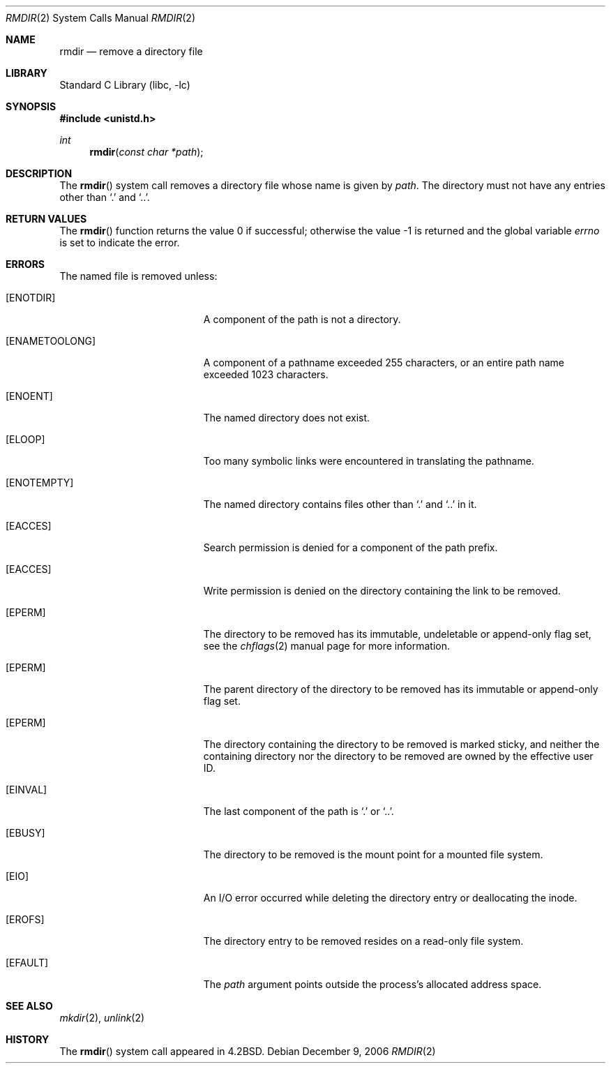 .\" Copyright (c) 1983, 1991, 1993
.\"	The Regents of the University of California.  All rights reserved.
.\"
.\" Redistribution and use in source and binary forms, with or without
.\" modification, are permitted provided that the following conditions
.\" are met:
.\" 1. Redistributions of source code must retain the above copyright
.\"    notice, this list of conditions and the following disclaimer.
.\" 2. Redistributions in binary form must reproduce the above copyright
.\"    notice, this list of conditions and the following disclaimer in the
.\"    documentation and/or other materials provided with the distribution.
.\" 4. Neither the name of the University nor the names of its contributors
.\"    may be used to endorse or promote products derived from this software
.\"    without specific prior written permission.
.\"
.\" THIS SOFTWARE IS PROVIDED BY THE REGENTS AND CONTRIBUTORS ``AS IS'' AND
.\" ANY EXPRESS OR IMPLIED WARRANTIES, INCLUDING, BUT NOT LIMITED TO, THE
.\" IMPLIED WARRANTIES OF MERCHANTABILITY AND FITNESS FOR A PARTICULAR PURPOSE
.\" ARE DISCLAIMED.  IN NO EVENT SHALL THE REGENTS OR CONTRIBUTORS BE LIABLE
.\" FOR ANY DIRECT, INDIRECT, INCIDENTAL, SPECIAL, EXEMPLARY, OR CONSEQUENTIAL
.\" DAMAGES (INCLUDING, BUT NOT LIMITED TO, PROCUREMENT OF SUBSTITUTE GOODS
.\" OR SERVICES; LOSS OF USE, DATA, OR PROFITS; OR BUSINESS INTERRUPTION)
.\" HOWEVER CAUSED AND ON ANY THEORY OF LIABILITY, WHETHER IN CONTRACT, STRICT
.\" LIABILITY, OR TORT (INCLUDING NEGLIGENCE OR OTHERWISE) ARISING IN ANY WAY
.\" OUT OF THE USE OF THIS SOFTWARE, EVEN IF ADVISED OF THE POSSIBILITY OF
.\" SUCH DAMAGE.
.\"
.\"     @(#)rmdir.2	8.1 (Berkeley) 6/4/93
.\" $FreeBSD: release/10.1.0/lib/libc/sys/rmdir.2 165903 2007-01-09 00:28:16Z imp $
.\"
.Dd December 9, 2006
.Dt RMDIR 2
.Os
.Sh NAME
.Nm rmdir
.Nd remove a directory file
.Sh LIBRARY
.Lb libc
.Sh SYNOPSIS
.In unistd.h
.Ft int
.Fn rmdir "const char *path"
.Sh DESCRIPTION
The
.Fn rmdir
system call
removes a directory file
whose name is given by
.Fa path .
The directory must not have any entries other
than
.Ql .\&
and
.Ql \&.. .
.Sh RETURN VALUES
.Rv -std rmdir
.Sh ERRORS
The named file is removed unless:
.Bl -tag -width Er
.It Bq Er ENOTDIR
A component of the path is not a directory.
.It Bq Er ENAMETOOLONG
A component of a pathname exceeded 255 characters,
or an entire path name exceeded 1023 characters.
.It Bq Er ENOENT
The named directory does not exist.
.It Bq Er ELOOP
Too many symbolic links were encountered in translating the pathname.
.It Bq Er ENOTEMPTY
The named directory contains files other than
.Ql .\&
and
.Ql ..\&
in it.
.It Bq Er EACCES
Search permission is denied for a component of the path prefix.
.It Bq Er EACCES
Write permission is denied on the directory containing the link
to be removed.
.It Bq Er EPERM
The directory to be removed has its immutable, undeletable or append-only flag
set, see the
.Xr chflags 2
manual page for more information.
.It Bq Er EPERM
The parent directory of the directory to be removed has its immutable or
append-only flag set.
.It Bq Er EPERM
The directory containing the directory to be removed is marked sticky,
and neither the containing directory nor the directory to be removed
are owned by the effective user ID.
.It Bq Er EINVAL
The last component of the path is
.Ql .\&
or
.Ql .. .
.It Bq Er EBUSY
The directory to be removed is the mount point
for a mounted file system.
.It Bq Er EIO
An I/O error occurred while deleting the directory entry
or deallocating the inode.
.It Bq Er EROFS
The directory entry to be removed resides on a read-only file system.
.It Bq Er EFAULT
The
.Fa path
argument
points outside the process's allocated address space.
.El
.Sh SEE ALSO
.Xr mkdir 2 ,
.Xr unlink 2
.Sh HISTORY
The
.Fn rmdir
system call appeared in
.Bx 4.2 .
